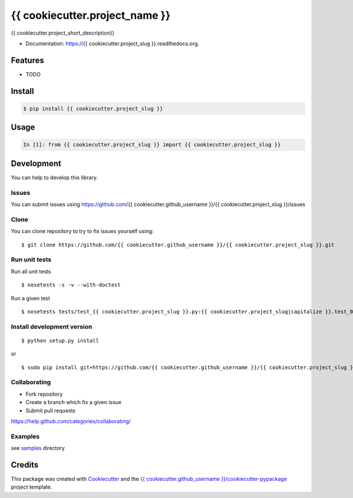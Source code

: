 ===============================
{{ cookiecutter.project_name }}
===============================

.. image:: https://img.shields.io/pypi/v/{{ cookiecutter.project_slug }}.svg
        :target: https://pypi.python.org/pypi/{{ cookiecutter.project_slug }}/

.. image:: https://img.shields.io/pypi/pyversions/{{ cookiecutter.project_slug }}.svg
        :target: https://pypi.python.org/pypi/{{ cookiecutter.project_slug }}/

.. image:: https://img.shields.io/pypi/wheel/{{ cookiecutter.project_slug }}.svg
        :target: https://pypi.python.org/pypi/{{ cookiecutter.project_slug }}/

.. image:: https://img.shields.io/pypi/l/{{ cookiecutter.project_slug }}.svg
        :target: https://pypi.python.org/pypi/{{ cookiecutter.project_slug }}/

.. image:: https://img.shields.io/pypi/status/{{ cookiecutter.project_slug }}.svg
        :target: https://pypi.python.org/pypi/{{ cookiecutter.project_slug }}/

.. image:: https://img.shields.io/pypi/dm/{{ cookiecutter.project_slug }}.svg
        :target: https://pypi.python.org/pypi/{{ cookiecutter.project_slug }}/

.. image:: https://requires.io/github/{{ cookiecutter.github_username }}/{{ cookiecutter.project_slug }}/requirements.svg?branch=master
        :target: https://requires.io/github/{{ cookiecutter.github_username }}/{{ cookiecutter.project_slug }}/requirements/?branch=master

.. image:: https://landscape.io/github/{{ cookiecutter.github_username }}/{{ cookiecutter.project_slug }}/master/landscape.svg?style=flat
        :target: https://landscape.io/github/{{ cookiecutter.github_username }}/{{ cookiecutter.project_slug }}/master

.. image:: https://www.codacy.com/project/badge/BADGEID
        :target: https://www.codacy.com/app/s-celles/{{ cookiecutter.project_slug }}/

.. image:: https://readthedocs.org/projects/{{ cookiecutter.project_slug }}/badge/?version=latest
        :target: https://readthedocs.org/projects/{{ cookiecutter.project_slug }}/?badge=latest
        :alt: Documentation Status

.. image:: https://img.shields.io/travis/{{ cookiecutter.github_username }}/{{ cookiecutter.project_slug }}.svg
        :target: https://travis-ci.org/{{ cookiecutter.github_username }}/{{ cookiecutter.project_slug }}/


{{ cookiecutter.project_short_description}}

* Documentation: https://{{ cookiecutter.project_slug }}.readthedocs.org.

Features
--------

* TODO

Install
-------

.. code:: bash

    $ pip install {{ cookiecutter.project_slug }}

Usage
-----

.. code:: python

    In [1]: from {{ cookiecutter.project_slug }} import {{ cookiecutter.project_slug }}

Development
-----------

You can help to develop this library.

Issues
^^^^^^

You can submit issues using https://github.com/{{ cookiecutter.github_username }}/{{ cookiecutter.project_slug }}/issues

Clone
^^^^^

You can clone repository to try to fix issues yourself using:

::

    $ git clone https://github.com/{{ cookiecutter.github_username }}/{{ cookiecutter.project_slug }}.git

Run unit tests
^^^^^^^^^^^^^^

Run all unit tests

::

    $ nosetests -s -v --with-doctest

Run a given test

::

    $ nosetests tests/test_{{ cookiecutter.project_slug }}.py:{{ cookiecutter.project_slug|capitalize }}.test_000_something -s -v

Install development version
^^^^^^^^^^^^^^^^^^^^^^^^^^^

::

    $ python setup.py install

or

::

    $ sudo pip install git+https://github.com/{{ cookiecutter.github_username }}/{{ cookiecutter.project_slug }}.git

Collaborating
^^^^^^^^^^^^^

-  Fork repository
-  Create a branch which fix a given issue
-  Submit pull requests

https://help.github.com/categories/collaborating/

Examples
^^^^^^^^

see `samples <samples>`_ directory

Credits
---------

This package was created with Cookiecutter_ and the `{{ cookiecutter.github_username }}/cookiecutter-pypackage`_ project template.

.. _Cookiecutter: https://github.com/audreyr/cookiecutter
.. _`{{ cookiecutter.github_username }}/cookiecutter-pypackage`: https://github.com/{{ cookiecutter.github_username }}/cookiecutter-pypackage
